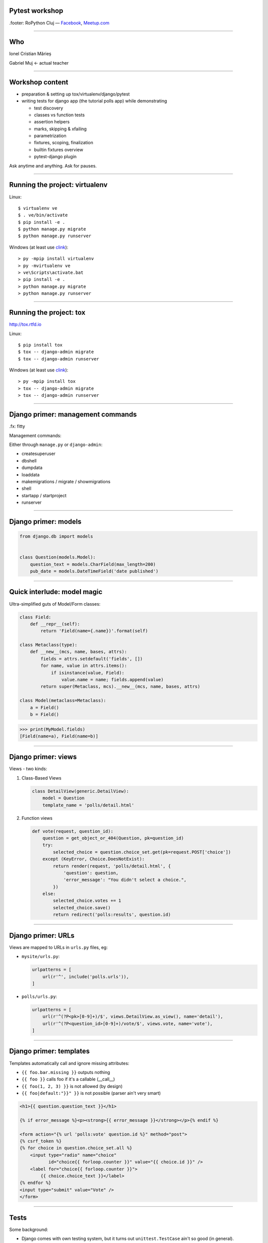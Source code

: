 ﻿Pytest workshop
===============

.footer: RoPython Cluj — `Facebook <https://www.facebook.com/ropython/>`_, `Meetup.com <https://www.meetup.com/RoPython-Cluj/>`_

----

Who
===


.. class:: center

    Ionel Cristian Mărieș

    Gabriel Muj ← actual teacher

----

Workshop content
================

* preparation & setting up tox/virtualenv/django/pytest
* writing tests for django app (the tutorial polls app) while demonstrating

  .. class:: smaller

    * test discovery
    * classes vs function tests
    * assertion helpers
    * marks, skipping & xfailing
    * parametrization
    * fixtures, scoping, finalization
    * builtin fixtures overview
    * pytest-django plugin

.. class:: center fancy

    Ask anytime and anything. Ask for pauses.

----

Running the project: virtualenv
===============================

Linux::

    $ virtualenv ve
    $ . ve/bin/activate
    $ pip install -e .
    $ python manage.py migrate
    $ python manage.py runserver

Windows (at least use `clink <http://mridgers.github.io/clink/>`_)::

    > py -mpip install virtualenv
    > py -mvirtualenv ve
    > ve\Scripts\activate.bat
    > pip install -e .
    > python manage.py migrate
    > python manage.py runserver

----

Running the project: tox
========================

http://tox.rtfd.io

Linux::

    $ pip install tox
    $ tox -- django-admin migrate
    $ tox -- django-admin runserver

Windows (at least use `clink <http://mridgers.github.io/clink/>`_)::

    > py -mpip install tox
    > tox -- django-admin migrate
    > tox -- django-admin runserver

-----

Django primer: management commands
==================================
.fx: fitty

Management commands:

Either through ``manage.py`` or ``django-admin``:

- createsuperuser
- dbshell
- dumpdata
- loaddata
- makemigrations / migrate / showmigrations
- shell
- startapp / startproject
- runserver

------

Django primer: models
=====================

.. class:: center

    .. image:: models-wt.svg
        :height: 400


.. sourcecode:: python

    from django.db import models


    class Question(models.Model):
        question_text = models.CharField(max_length=200)
        pub_date = models.DateTimeField('date published')

-----

Quick interlude: model magic
============================

Ultra-simplified guts of Model/Form classes:

.. sourcecode:: python

    class Field:
        def __repr__(self):
            return 'Field(name={.name})'.format(self)

    class Metaclass(type):
        def __new__(mcs, name, bases, attrs):
            fields = attrs.setdefault('fields', [])
            for name, value in attrs.items():
                if isinstance(value, Field):
                    value.name = name; fields.append(value)
            return super(Metaclass, mcs).__new__(mcs, name, bases, attrs)

    class Model(metaclass=Metaclass):
        a = Field()
        b = Field()


.. sourcecode:: pycon

    >>> print(MyModel.fields)
    [Field(name=a), Field(name=b)]

-----

Django primer: views
====================

Views - two kinds:

#. Class-Based Views

   .. code-block:: py

        class DetailView(generic.DetailView):
            model = Question
            template_name = 'polls/detail.html'

#. Function views

   .. code-block:: py

        def vote(request, question_id):
            question = get_object_or_404(Question, pk=question_id)
            try:
                selected_choice = question.choice_set.get(pk=request.POST['choice'])
            except (KeyError, Choice.DoesNotExist):
                return render(request, 'polls/detail.html', {
                    'question': question,
                    'error_message': "You didn't select a choice.",
                })
            else:
                selected_choice.votes += 1
                selected_choice.save()
                return redirect('polls:results', question.id)
-----

Django primer: URLs
===================

Views are mapped to URLs in ``urls.py`` files, eg:

* ``mysite/urls.py``:

  .. code-block:: py

    urlpatterns = [
        url(r'^', include('polls.urls')),
    ]
* ``polls/urls.py``:

  .. code-block:: py

    urlpatterns = [
        url(r'^(?P<pk>[0-9]+)/$', views.DetailView.as_view(), name='detail'),
        url(r'^(?P<question_id>[0-9]+)/vote/$', views.vote, name='vote'),
    ]

-----

Django primer: templates
========================

Templates automatically call and ignore missing attributes:

.. class:: smaller

    - ``{{ foo.bar.missing }}`` outputs nothing
    - ``{{ foo }}`` calls foo if it's a callable (__call__)
    - ``{{ foo(1, 2, 3) }}`` is not allowed (by design)
    - ``{{ foo|default:"}}" }}`` is not possible (parser ain't very smart)

.. code-block:: html+django

    <h1>{{ question.question_text }}</h1>

    {% if error_message %}<p><strong>{{ error_message }}</strong></p>{% endif %}

    <form action="{% url 'polls:vote' question.id %}" method="post">
    {% csrf_token %}
    {% for choice in question.choice_set.all %}
        <input type="radio" name="choice"
               id="choice{{ forloop.counter }}" value="{{ choice.id }}" />
        <label for="choice{{ forloop.counter }}">
            {{ choice.choice_text }}</label>
    {% endfor %}
    <input type="submit" value="Vote" />
    </form>

----

Tests
=====

Some background:

- Django comes with own testing system, but it turns out ``unittest.TestCase`` ain't so good (in general).
    - There are three alternatives:

  - Nose (unmaintained)
  - Nose2 (unusable, it's missing almost all the Nose plugins)
  - Pytest

  Note that Nose is a fork of Pytest 0.8 (ancient, circa 2007)

------

Key features of pytest
======================

Different way of test setup:

- Unittest uses setup/teardown methods. Inevitably that leads to multiple inheritance and mixins.
- Pytest uses composability and DI (dependency injection)

Different way of doing assertions:

- Unittest uses assertion methods. An army of ``assertThis`` and ``assertThat``.
- Pytest uses simple assertions.

------

Key features of pytest
======================

Different way of customizing behavior:

- Unittest makes it hard to customize collection, output and other handling. You end up subclassing and monkeypatching things.
- Pytest gives you hooks to customize almost anything. And it has builtin support for markers, selection, parametrization etc.

Note: there is some support for ``unittest.TestCase`` in pytest.

------

Pytest basics
=============

Install it::

    $ pip install pytest

Make a ``tests\test_example.py``:

.. sourcecode:: python

    def test_simple():
        a = 1
        b = 2
        assert a + b == 3
        assert a + b == 4

-----

Pytest basics
=============

::

    $ pytest tests/
    ========================= test session starts ==========================
    platform linux -- Python 3.6.2, pytest-3.2.2, py-1.4.34, pluggy-0.4.0 --
    plugins: django-3.1.2
    collected 1 item

    tests/test_example.py F
    =============================== FAILURES ===============================
    _____________________________ test_simple ______________________________

        def test_simple():
            a = 1
            b = 2
            assert a + b == 3
    >       assert a + b == 4
    E       assert (1 + 2) == 4

    tests/test_example.py:5: AssertionError
    ======================= 1 failed in 0.05 seconds =======================

-----

Pytest basics
=============

Useful option and defaults, use ``pytest.ini`` for them:

.. sourcecode:: ini

    [pytest]
    ; now we can just run `pytest` instead of `pytest tests/`
    testpaths = tests

    ; note that `test_*.py` and `*_test.py` are defaults
    python_files =
        test_*.py
        *_test.py
        tests.py
    addopts =
    ; extra verbose
        -vv

    ; show detailed test counts
        -ra

    ; stop after 10 failures
        --maxfail=10

    ; subjective, I like old-school tracebacks
        --tb=short

-----

Quick interlude: imports
========================

Import system uses a list of paths (``sys.path``) to lookup.

CWD is implicitly added to ``sys.path``.

There is a module/package distinction.

Versioned imports ain't supported.

If ``sys.path = ["/var/foo", "/var/bar"]`` then:

.. class:: small

    - ``/var/foo/module.py`` - a module
    - ``/var/foo/package/__init__.py`` - a package (``import package``)
    - ``/var/foo/package/module.py`` - a module inside a package (``from package import module``)
    - ``/var/bar/module.py`` - can't be imported, it's shadowed
    - ``/var/bar/package/extra.py`` - can't be imported, its package is shadowed

.. class:: fancy center

    ✽

Presenter notes
---------------

Bonus: namespace packages, more madness!

Python 3 native support (`PEP-420 <https://www.python.org/dev/peps/pep-0420/>`_):

- nspackages are directories paths without ``__init__.py``
- considered only after looking for package in all the paths in ``sys.path``

Python 2 ... a pile of hacks.

-----

Pytest: test collection
=======================

Pytest has a file-based test collector:

- you give it a path
- it finds all the ``test_*.py`` files
- it messes up ``sys.path`` a bit: adds all the test roots into it

Suggested layout (flat, ``tests`` ain't a package, but everything in it is)::

    tests/
    |-- foo\
    |   |-- __init__.py
    |   `-- test_foo.py
    `-- test_bar.py

.. class:: fancy center

    ✽

Presenter notes
---------------

You can also stick the tests inside your code but that's more suited if:

- want to check that your deployed app works on unknown target platform,

  or you're targeting way too many platforms and want to offload some of the testing to users
- tests don't do crazy stuff (eating lots of resources, borking the os or leaving garbage)

-----

Pytest: fixtures
================

Not to be confused with (data) `fixtures <https://docs.djangoproject.com/en/1.11/howto/initial-data/>`_ from
Django (the result of ``dumpdata`` command).

.. sourcecode:: python

    @pytest.fixture
    def myfixture(request):
        print('myfixture: do some setup')
        yield [1, 2, 3]
        print('myfixture: do some teardown')

    @pytest.fixture
    def mycomplexfixture(request, myfixture):
        print('myfixture: do some setup')
        yield myfixture + [4, 5]
        print('myfixture: do some teardown')

    def test_fixture(myfixture):
        assert myfixture == [1, 2, 3]

    def test_complexfixture(mycomplexfixture):
        assert myfixture == [1, 2, 3, 4, 5]

-----

Quick interlude: simple DI implementation
=========================================
.fx: fitty

.. sourcecode:: python

    import functools, inspect
    REGISTRY = {}
    def dependency(func):
        REGISTRY[func.__name__] = func
    def inject(func):
        sig = inspect.signature(func)
        for arg in sig.parameters:
            func = functools.partial(func, REGISTRY[arg]())
        return func

    @dependency
    def dep1():
        return 123
    @dependency
    def dep2():
        return 345
    @inject
    def fn(dep1, dep2):
        print(dep1, dep2)

.. sourcecode:: pycon

    >>> fn()
    123 345

-----

Pytest: fixture scoping
=======================

.. sourcecode:: python

    @pytest.fixture(scope="function", autouse=False)
    def myfixture(request):
        ...

``scope`` controls when and for how long the fixture is alive:

* ``scope="function"`` - default, fixture is created and teared down for every test.
* ``scope="module"`` - fixture is created for every module.
* ``scope="session"`` - fixture is created once.

``autouse`` is for situations where you don't want to explicitly request the fixture for every test.

------

Pytest: markers
===============

Are applied using decorators, eg:

.. sourcecode:: python

    @pytest.mark.skipif('platform.system() == "Windows"')
    def test_nix_stuff():
        ...

    @pytest.mark.mymark
    def test_stuff():  # can select this later by runing pytest -m mymark
        ...

    @pytest.mark.xfail('platform.system() == "Windows"', strict=True)
    def test_shouldnt_work_on_windows():  # fail if it passes
        ...

    @pytest.mark.skip
    def test_deal_with_it_later():
        ...

-----

Pytest: helpers
===============

An alternative to the ``skip`` marker:

.. sourcecode:: python

    def test_deal_with_it_later():
        pytest.skip()

An alternative to the ``skipif`` marker (sometimes):

.. sourcecode:: python

    def test_linux_stuff():
        pytest.importorskip('signalfd')

The ``raises`` context manager:

.. sourcecode:: python

    def test_stuff():
        with raises(TypeError, match='Expected FooBar, not .*!'):
            raise TypeError('Expected FooBar, not asdf!')

        with raises(TypeError) as exc_info:
            raise TypeError('Expected FooBar, not asdf!')
        assert exc_info.value.startswith('Expected FooBar')

-----

Pytest: parametrization
=======================

.. sourcecode:: python

    @pytest.mark.parametrize(['a', 'b'], [
        (1, 2),
        (2, 1),
    ])

    def test_param(a, b):
        assert a + b == 3

::

    collected 2 items

    tests/test_param.py::test_param[1-2] PASSED
    tests/test_param.py::test_param[2-1] PASSED

-----

Pytest: parametrized fixtures
=============================

.. sourcecode:: python

    @pytest.fixture(params=[len, max])
    def func(request):
        return request.param

    @pytest.mark.parametrize('numbers', [
        (1, 2),
        (2, 1),
    ])
    def test_func(numbers, func):
        assert func(numbers) == 2

::

    tests/test_param.py::test_func[func0-numbers0] PASSED
    tests/test_param.py::test_func[func0-numbers1] PASSED
    tests/test_param.py::test_func[func1-numbers0] PASSED
    tests/test_param.py::test_func[func1-numbers1] PASSED

-----

Pytest: parametrized fixtures
=============================

.. sourcecode:: python

    @pytest.fixture(params=[len, max],
                    ids=['len', 'max'])
    def func(request):
        return request.param

    @pytest.mark.parametrize('numbers', [
        (1, 2),
        (2, 1),
    ], ids=["white", "black"])
    def test_func(numbers, func):
        assert func(numbers)

::

    tests/test_param.py::test_func[len-white] PASSED
    tests/test_param.py::test_func[len-black] PASSED
    tests/test_param.py::test_func[max-white] PASSED
    tests/test_param.py::test_func[max-black] PASSED

-----

Pytest: test selection
======================

We can select tests based on the parametrization::

    $ pytest -k white -v

::

    ========================= test session starts ==========================
    platform linux -- Python 3.6.2, pytest-3.2.2, py-1.4.34, pluggy-0.4.0 --
    cachedir: .cache
    plugins: django-3.1.2
    collected 9 items

    tests/test_example.py::test_func[sum-white] PASSED
    tests/test_example.py::test_func[len-white] PASSED
    tests/test_example.py::test_func[max-white] PASSED
    tests/test_example.py::test_func[min-white] PASSED

    ========================== 5 tests deselected ==========================
    ================ 4 passed, 5 deselected in 0.07 seconds ================

-----

Pytest: hooks
=============

For now ... all you need to know about hooks:

- you can implement hooks in a ``conftest.py`` or a pytest plugin
- you put ``conftest.py`` files alongside your tests
- if there's a function that starts with ``pytest_`` - it's probably a hook.

Also, you put fixtures in your ``conftest.py`` (to use them in multiple test files)

We can talk all day long about hooks but we have to write those tests!

------

Pytest and Django
=================

Install the plugin::

    $ pip install pytest-django

Unfortunately it doesn't go through ``manage.py`` so we need to specify the settings module in ``pytest.ini``:

.. sourcecode:: ini

    [pytest]
    DJANGO_SETTINGS_MODULE = mysite.settings

------

The ``client`` fixture
======================

The ``client`` fixture makes an instance of `django.test.Client
<https://docs.djangoproject.com/en/dev/topics/testing/tools/#the-test-client>`_.

Make a ``tests/test_views.py``:

.. code-block:: py

    def test_index_view_no_question(client, db):
        response = client.get('/')
        assert response.status_code == 200

        # use these in moderation (coupling)
        assert list(response.context_data['latest_question_list']) == []

        # a better assertion (end-to-end style):
        assert 'No polls are available.' in response.content.decode(
            response.charset)
        # if you use python 2 you can just do
        assert 'No polls are available.' in response.content

Technically these are not `"end to end"` tests but they are reasonably close for most apps.

----

What's with the ``decode``?
===========================

.. class:: fancy center

    The Unicode sandwich

.. raw:: html

    <style>
        .diagram {
            margin: 1em auto;
            font-family: serif;
            font-size: 80%;
        }

        .diagram td { padding: .25em .5em; text-align: center; }
        .diagram .t { border-top:    5px solid white; }
        .diagram .r { border-right:  5px solid white; }
        .diagram .b { border-bottom: 5px solid white; }
        .diagram .l { border-left:   5px solid white; }

        .diagram .st { border-top:    2px solid white; }
        .diagram .sr { border-right:  2px solid white; }
        .diagram .sb { border-bottom: 2px solid white; }
        .diagram .sl { border-left:   2px solid white; }

    </style>
    <table class=diagram cellspacing=0>
        <tr><td colspan=3>1001110101010110010101</td></tr>
        <tr><td colspan=2 class="st sr b sl">decode</td><td class=b><em>input</em></td><td></td></tr>

        <tr><td class=l>Unicode</td><td>→</td><td class=r>Unicode</td></tr>
        <tr><td class=l>       </td><td> </td><td class=r>   ↓   </td></tr>
        <tr><td class=l>Unicode</td><td>←</td><td class=r>Unicode</td></tr>
        <tr><td class=l>   ↓   </td><td> </td><td class=r>       </td></tr>
        <tr><td class=l>Unicode</td><td>→</td><td class=r>Unicode</td></tr>

        <tr><td class=t><em>output</em></td><td colspan=2 class="t sr sb sl">encode</td></tr>
        <tr><td colspan=3>1001110101010110010101</td></tr>
    </table>

.. class:: smaller center

    See: https://nedbatchelder.com/text/unipain/unipain.html#35

-----

Making a fixture for questions
==============================

.. code-block:: py

    from django.utils import timezone

    @pytest.fixture
    def question(db):
        return Question.objects.create(
            question_text="What is love?",
            pub_date=timezone.now()
        )

    def test_index_view_one_question(client, question):
        response = client.get('/')
        assert response.status_code == 200
        # list cause it's an QuerySet
        assert list(response.context_data['latest_question_list']) == [
            question]
        # how much markup to include?
        assert 'href="/polls/1/">What is love?</a>' in response.content.decode(
            response.charset)

.. class:: fancy center

    ✽

presenter notes
---------------

Stupidity Driven Testing
````````````````````````

#. write code
#. suffer a bit but eventually find bug
#. write test for said bug, lest it happen again

----

Pragmatic testing
=================

#. write code
#. do some manual or sloppy tests
#. rewrite code cause it was a terrible terrible idea
#. a cycle of: write tests, find bugs, figure out what's untested

A cynic might add:

5. rewrite more code, suffer cause tests are too coupled with code
#. find more bugs, suffer cause tests are too lose


-----

Having more question objects
============================

We can't require a fixture more than once, thus:

.. code-block:: py

    @pytest.fixture
    def question_factory(db):
        now = timezone.now()
        def create_question(question_text, pub_date_delta=timedelta()):
            return Question.objects.create(
                question_text=question_text,
                pub_date=now + pub_date_delta
            )
        return create_question

    def test_index_view_two_questions(client, question_factory):
        question1 = question_factory("Question 1")
        question2 = question_factory("Question 2", -timedelta(hours=1))
        response = client.get('/')
        assert response.status_code == 200
        assert list(response.context_data['latest_question_list']) == [
            question1, question2]
        content = response.content.decode(response.charset)
        assert '/polls/1/' in content
        assert 'Question 1' in content
        assert 'href="/polls/1/">Question 2</a>' in content

----

Having tons of questions
========================

Note that the view is set to only display the last 5 questions, thus:

.. code-block:: py

    def test_index_view_only_last_five_questions(client, question_factory):
        questions = [
            question_factory("Question {}".format(i), -timedelta(hours=i))
            for i in range(1, 10)
        ]

        response = client.get('/')
        assert response.status_code == 200
        assert list(
            response.context_data['latest_question_list']
        ) == questions[:5]

        content = response.content.decode(response.charset)
        for i in range(1, 6):
            assert 'href="/polls/{0}/">Question {0}</a>'.format(i) in content
        assert 'Question 6' not in content

----

Having future questions
=======================

Questions in the future shouldn't be displayed, thus:

.. code-block:: py

    def test_index_view_exclude_question_published_in_future(client,
                                                             question_factory):
        question_factory("Question 1", timedelta(hours=1))

        response = client.get('/')
        assert response.status_code == 200
        assert list(response.context_data['latest_question_list']) == []
        assert 'Question 1' not in response.content.decode(response.charset)

----

Bogus ids
=========

Proper response should be returned on bogus IDs:

.. code-block:: py

    def test_detail_view_question_not_found(client, db):
        response = client.get('/999/')
        assert response.status_code == 404

    def test_vote_question_not_found(client, db):
        response = client.get('/999/vote/')
        assert response.status_code == 404

    def test_results_view_question_not_found(client, db):
        response = client.get('/999/results/')
        assert response.status_code == 404

-----

Dealing with bad questions
==========================

Questions that don't have any answers, of course!

.. code-block:: py

    def test_detail_view_question_found(client, question):
        response = client.get('/%s/' % question.id)
        assert response.status_code == 200
        assert 'What is love?' in response.text_content
        assert 'Someone needs to figure out some answers!' \
            in response.text_content

        # assertions you'll be sorry for (coupling!)
        assert response.context_data['object'] == question
        assert 'polls/detail.html' in response.template_name

----

Isn't the client fixture a bit annoying?
========================================
.fx: fitty

It sure is, so lets fix it:

.. sourcecode:: python

    @pytest.fixture
    def client(client):
        func = client.request

        def wrapper(**kwargs):
            # instead of throwing prints all over the place
            print('>>>>', ' '.join('{}={!r}'.format(*item)
                                   for item in kwargs.items()))
            resp = func(**kwargs)
            print('<<<<', resp, resp.content)
            # also, decode the content
            resp.text_content = resp.content.decode(resp.charset)
            # why not patch resp.content? well ...
            return resp

        client.request = wrapper
        return client

Watch the scope when patching stuff. In this case it was fine (``pytest_django.client`` had the same scope - ``"function"``).

----

Creating some answers
=====================

.. code-block:: py

    @pytest.fixture
    def question_choice_factory(db):
        def create_question_choice(question, choice_text, votes=0):
            return Choice.objects.create(question=question,
                                         choice_text=choice_text,
                                         votes=votes)
        return create_question_choice


    def test_vote_question_found_with_choice(client, question,
                                             question_choice_factory):
        choice1 = question_choice_factory(question, "Choice 1", votes=0)

        response = client.post('/%s/vote/' % question.id,
                               data={"choice": choice1.id})
        assert response.status_code == 302
        assert response.url == '/%s/results/' % (question.id,)

        choice1.refresh_from_db()
        assert choice1.votes == 1
----

Testing the results
===================

We should check the result page too.

An easy way is to just slap on some extra assertions in the previous test:

.. code-block:: py

    def test_vote_question_found_with_choice(...):
        ...


        response = client.get('/%s/results/' % question.id)
        assert '<li>Choice 1 -- 1 vote</li>' in response.text_content

The disadvantage is that test becomes bulky and debugging may be harder.

Guess what's missing, template has this:

.. code-block:: html+django

    {% for choice in question.choice_set.all %}
        <li>{{ choice.choice_text }} --
            {{ choice.votes }} vote{{ choice.votes|pluralize }}</li>
    {% endfor %}


----

Testing the results
===================

Problems with newlines?

An alternative is regexes but lets unpack this first:

.. code-block:: py

    assert re.findall(r'<li>Choice 1\s+--\s+1 vote</li>',
                      response.text_content)

- ``re.findall`` mean find all matches anywhere (don't fall for ``re.match`` - it matches at the start of the string)
- ``r'foo\bar'`` means no escapes (same as ``'foo\\bar'``)
- ``\s`` means (in regex parlance) any space (same as ``'[ \t\n\r\f\v]'`` plus the damned Unicode whitespace characters)
- ``+`` is a qualifier, it means "one or more"
- ``\s+`` means "one of more space characters"


----

Testing bad requests
====================

Test what happens when there's no form data:

.. code-block:: py

    def test_vote_question_found_no_choice(client, question):
        response = client.post('/%s/vote/' % question.id)
        assert response.status_code == 200
        content = response.content.decode(response.charset)
        assert 'What is love?' in content
        assert "You didn&#39;t select a choice." in content

----

Getting ideas about missing tests
=================================

Suggested use::

    $ pip install pytest-cov
    $ pytest --cov=. --cov-report=term-missing --cov-branch

Alternatively, create a ``.coveragerc``:

.. sourcecode:: ini

    [run]
    branch = true
    source = src

    [report]
    show_missing = true
    precision = 2

With that it's simpler to run, just::

    $ pytest --cov


.. class:: fancy center

    Note: having 100% coverage doesn't mean you have tested everything. But if you don't you probably haven't.

-----

More on coverage: ignoring irrelevant stuff
===========================================
.fx: fitty

In ``.coveragerc``:

.. sourcecode:: ini

    [report]
    omit =
        *apps.py
        *manage.py
        *wsgi.py

Alternative, have these on the lines that don't need to be covered:

.. sourcecode:: python

    stuff_that_is_not_frequently_used()  # pragma: no cover

-----

Browser tests with pytest-splinter (optional)
=============================================
.fx: fitty

Get the right binary from:

    https://github.com/mozilla/geckodriver/releases

Put it in CWD.

.. sourcecode:: python

    def test_index(pages, browser, live_server):
        browser.visit(live_server + '/')
        assert browser.is_text_present('Foo')

Explore api at: http://splinter.rtfd.io


.. raw:: html

    <script>setTimeout(function(){ fitty('.fitty header h1', {maxSize: 64}); }, 1000);</script>


